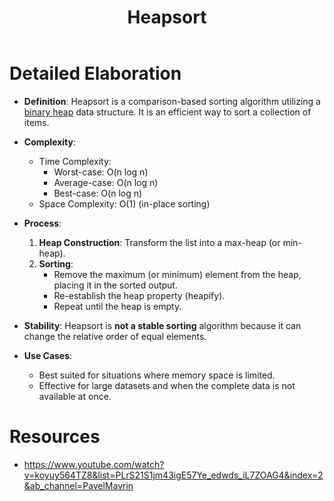 :PROPERTIES:
:ID:       4a362cc7-3fe3-46b5-9038-c0e5d4af2eb5
:END:
#+title: Heapsort
#+filetags: :algo:cs:

* Detailed Elaboration

- *Definition*: Heapsort is a comparison-based sorting algorithm utilizing a [[id:5ed05b89-71e5-423c-b51c-dc53133c3e91][binary heap]] data structure. It is an efficient way to sort a collection of items.

- *Complexity*:
  - Time Complexity:
    - Worst-case: O(n log n)
    - Average-case: O(n log n)
    - Best-case: O(n log n)
  - Space Complexity: O(1) (in-place sorting)

- *Process*:
  1. *Heap Construction*: Transform the list into a max-heap (or min-heap).
  2. *Sorting*:
     - Remove the maximum (or minimum) element from the heap, placing it in the sorted output.
     - Re-establish the heap property (heapify).
     - Repeat until the heap is empty.

- *Stability*: Heapsort is **not a stable sorting** algorithm because it can change the relative order of equal elements.

- *Use Cases*:
  - Best suited for situations where memory space is limited.
  - Effective for large datasets and when the complete data is not available at once.
* Resources
 - https://www.youtube.com/watch?v=koyuy564TZ8&list=PLrS21S1jm43igE57Ye_edwds_iL7ZOAG4&index=2&ab_channel=PavelMavrin
